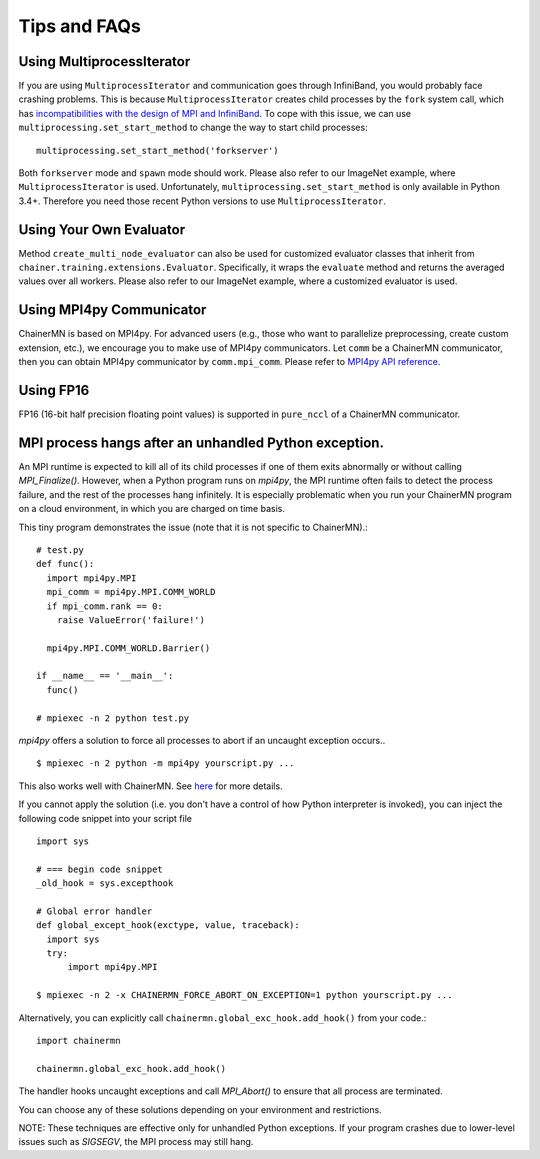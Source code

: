 Tips and FAQs
=============


Using MultiprocessIterator
~~~~~~~~~~~~~~~~~~~~~~~~~~
If you are using ``MultiprocessIterator`` and communication goes through InfiniBand,
you would probably face crashing problems.
This is because ``MultiprocessIterator`` creates child processes by the ``fork`` system call,
which has `incompatibilities with the design of MPI and InfiniBand <https://www.open-mpi.org/faq/?category=tuning#fork-warning>`_.
To cope with this issue, we can use ``multiprocessing.set_start_method``
to change the way to start child processes::

  multiprocessing.set_start_method('forkserver')

Both ``forkserver`` mode and ``spawn`` mode should work.
Please also refer to our ImageNet example, where ``MultiprocessIterator`` is used.
Unfortunately, ``multiprocessing.set_start_method`` is only available in Python 3.4+.
Therefore you need those recent Python versions to use ``MultiprocessIterator``.


Using Your Own Evaluator
~~~~~~~~~~~~~~~~~~~~~~~~
Method ``create_multi_node_evaluator`` can also be used for customized evaluator classes
that inherit from ``chainer.training.extensions.Evaluator``.
Specifically, it wraps the ``evaluate`` method and returns the averaged values over all workers.
Please also refer to our ImageNet example, where a customized evaluator is used.


Using MPI4py Communicator
~~~~~~~~~~~~~~~~~~~~~~~~~
ChainerMN is based on MPI4py. For advanced users
(e.g., those who want to parallelize preprocessing, create custom extension, etc.),
we encourage you to make use of MPI4py communicators.
Let ``comm`` be a ChainerMN communicator,
then you can obtain MPI4py communicator by ``comm.mpi_comm``.
Please refer to `MPI4py API reference <http://pythonhosted.org/mpi4py/apiref/mpi4py.MPI.Comm-class.html>`_.

Using FP16
~~~~~~~~~~
FP16 (16-bit half precision floating point values) is supported in ``pure_nccl`` of a ChainerMN communicator.

.. _faq-global-exc-hook:

MPI process hangs after an unhandled Python exception.
~~~~~~~~~~~~~~~~~~~~~~~~~~~~~~~~~~~~~~~~~~~~~~~~~~~~~~~~~~


An MPI runtime is expected to kill all of its child processes if one of them
exits abnormally or without calling `MPI_Finalize()`.  However,
when a Python program runs on `mpi4py`, the MPI runtime often fails to detect
the process failure, and the rest of the processes hang infinitely. It is especially problematic
when you run your ChainerMN program on a cloud environment, in which you are charged on time basis.

This tiny program demonstrates the issue (note that it is not specific to ChainerMN).::

  # test.py
  def func():
    import mpi4py.MPI
    mpi_comm = mpi4py.MPI.COMM_WORLD
    if mpi_comm.rank == 0:
      raise ValueError('failure!')

    mpi4py.MPI.COMM_WORLD.Barrier()

  if __name__ == '__main__':
    func()

  # mpiexec -n 2 python test.py

`mpi4py` offers a solution to force all processes to abort if an uncaught exception occurs.. ::

  $ mpiexec -n 2 python -m mpi4py yourscript.py ...

This also works well with ChainerMN. See `here <http://mpi4py.readthedocs.io/en/stable/mpi4py.run.html>`_
for more details.

If you cannot apply the solution (i.e. you don't have a control of how Python interpreter is invoked),
you can inject the following code snippet into your script file ::

  import sys

  # === begin code snippet
  _old_hook = sys.excepthook

  # Global error handler
  def global_except_hook(exctype, value, traceback):
    import sys
    try:
        import mpi4py.MPI

  $ mpiexec -n 2 -x CHAINERMN_FORCE_ABORT_ON_EXCEPTION=1 python yourscript.py ...

Alternatively, you can explicitly call ``chainermn.global_exc_hook.add_hook()`` from your code.::

  import chainermn

  chainermn.global_exc_hook.add_hook()

The handler hooks uncaught exceptions and call `MPI_Abort()` to ensure that all process are terminated.

You can choose any of these solutions depending on your environment and restrictions.

NOTE: These techniques are effective only for unhandled Python exceptions.
If your program crashes due to lower-level issues such as `SIGSEGV`, the MPI process may still hang.
